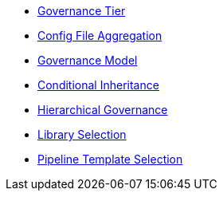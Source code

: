 * xref:governance_tier.adoc[Governance Tier]
* xref:config_file_aggregation.adoc[Config File Aggregation]
* xref:governance_model.adoc[Governance Model]
* xref:conditional_inheritance.adoc[Conditional Inheritance]
* xref:hierarchical_governance.adoc[Hierarchical Governance]
* xref:library_selection.adoc[Library Selection]
* xref:pipeline_template_selection.adoc[Pipeline Template Selection]
